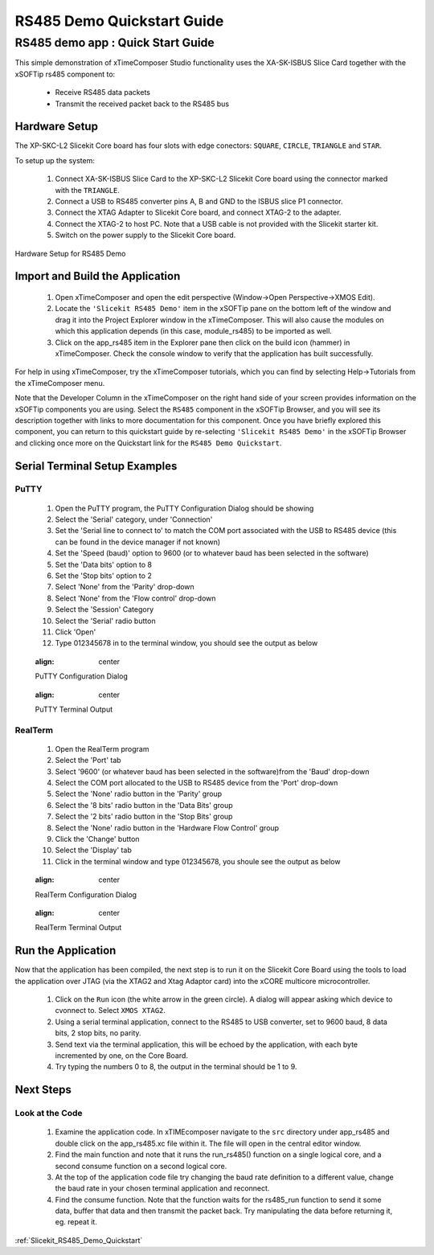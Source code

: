 RS485 Demo Quickstart Guide
===========================

.. _Slicekit_RS485_Demo_Quickstart:

RS485 demo app : Quick Start Guide
----------------------------------

This simple demonstration of xTimeComposer Studio functionality uses the XA-SK-ISBUS Slice Card together with the xSOFTip rs485 component to:

   * Receive RS485 data packets
   * Transmit the received packet back to the RS485 bus

Hardware Setup
++++++++++++++

The XP-SKC-L2 Slicekit Core board has four slots with edge conectors: ``SQUARE``, ``CIRCLE``, ``TRIANGLE`` and ``STAR``. 

To setup up the system:

   #. Connect XA-SK-ISBUS Slice Card to the XP-SKC-L2 Slicekit Core board using the connector marked with the ``TRIANGLE``.
   #. Connect a USB to RS485 converter pins A, B and GND to the ISBUS slice P1 connector.
   #. Connect the XTAG Adapter to Slicekit Core board, and connect XTAG-2 to the adapter. 
   #. Connect the XTAG-2 to host PC. Note that a USB cable is not provided with the Slicekit starter kit.
   #. Switch on the power supply to the Slicekit Core board.

.. figure:: images/hardware_setup.png
   :align: center

   Hardware Setup for RS485 Demo
   
	
Import and Build the Application
++++++++++++++++++++++++++++++++

   #. Open xTimeComposer and open the edit perspective (Window->Open Perspective->XMOS Edit).
   #. Locate the ``'Slicekit RS485 Demo'`` item in the xSOFTip pane on the bottom left of the window and drag it into the Project Explorer window in the xTimeComposer. This will also cause the modules on which this application depends (in this case, module_rs485) to be imported as well. 
   #. Click on the app_rs485 item in the Explorer pane then click on the build icon (hammer) in xTimeComposer. Check the console window to verify that the application has built successfully.

For help in using xTimeComposer, try the xTimeComposer tutorials, which you can find by selecting Help->Tutorials from the xTimeComposer menu.

Note that the Developer Column in the xTimeComposer on the right hand side of your screen provides information on the xSOFTip components you are using. Select the ``RS485`` component in the xSOFTip Browser, and you will see its description together with links to more documentation for this component. Once you have briefly explored this component, you can return to this quickstart guide by re-selecting  ``'Slicekit RS485 Demo'`` in the xSOFTip Browser and clicking once more on the Quickstart  link for the ``RS485 Demo Quickstart``.
    
Serial Terminal Setup Examples
++++++++++++++++++++++++++++++

PuTTY
.....

   #. Open the PuTTY program, the PuTTY Configuration Dialog should be showing
   #. Select the 'Serial' category, under 'Connection'
   #. Set the 'Serial line to connect to' to match the COM port associated with the USB to RS485 device (this can be found in the device manager if not known)
   #. Set the 'Speed (baud)' option to 9600 (or to whatever baud has been selected in the software)
   #. Set the 'Data bits' option to 8
   #. Set the 'Stop bits' option to 2
   #. Select 'None' from the 'Parity' drop-down
   #. Select 'None' from the 'Flow control' drop-down
   #. Select the 'Session' Category
   #. Select the 'Serial' radio button 
   #. Click 'Open'
   #. Type 012345678 in to the terminal window, you should see the output as below
   
   .. figure:: images/PuTTY_Config.png
   :align: center

   PuTTY Configuration Dialog
   
   .. figure:: images/PuTTY_Result.png
   :align: center
   
   PuTTY Terminal Output
   
RealTerm
........
   
   #. Open the RealTerm program
   #. Select the 'Port' tab
   #. Select '9600' (or whatever baud has been selected in the software)from the 'Baud' drop-down
   #. Select the COM port allocated to the USB to RS485 device from the 'Port' drop-down
   #. Select the 'None' radio button in the 'Parity' group
   #. Select the '8 bits' radio button in the 'Data Bits' group
   #. Select the '2 bits' radio button in the 'Stop Bits' group
   #. Select the 'None' radio button in the 'Hardware Flow Control' group
   #. Click the 'Change' button
   #. Select the 'Display' tab
   #. Click in the terminal window and type 012345678, you shoule see the output as below
   
   .. figure:: images/RealTerm_Config.png
   :align: center

   RealTerm Configuration Dialog
   
   .. figure:: images/RealTerm_Result.png
   :align: center
   
   RealTerm Terminal Output

Run the Application
+++++++++++++++++++

Now that the application has been compiled, the next step is to run it on the Slicekit Core Board using the tools to load the application over JTAG (via the XTAG2 and Xtag Adaptor card) into the xCORE multicore microcontroller.

   #. Click on the ``Run`` icon (the white arrow in the green circle). A dialog will appear asking which device to cvonnect to. Select ``XMOS XTAG2``. 
   #. Using a serial terminal application, connect to the RS485 to USB converter, set to 9600 baud, 8 data bits, 2 stop bits, no parity.
   #. Send text via the terminal application, this will be echoed by the application, with each byte incremented by one, on the Core Board.
   #. Try typing the numbers 0 to 8, the output in the terminal should be 1 to 9.
    
Next Steps
++++++++++

Look at the Code
................

   #. Examine the application code. In xTIMEcomposer navigate to the ``src`` directory under app_rs485 and double click on the app_rs485.xc file within it. The file will open in the central editor window.
   #. Find the main function and note that it runs the run_rs485() function on a single logical core, and a second consume function on a second logical core.
   #. At the top of the application code file try changing the baud rate definition to a different value, change the baud rate in your chosen terminal application and reconnect.
   #. Find the consume function. Note that the function waits for the rs485_run function to send it some data, buffer that data and then transmit the packet back. Try manipulating the data before returning it, eg. repeat it.

:ref:`Slicekit_RS485_Demo_Quickstart`
   
